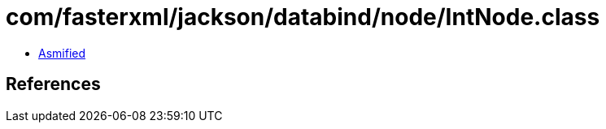 = com/fasterxml/jackson/databind/node/IntNode.class

 - link:IntNode-asmified.java[Asmified]

== References

